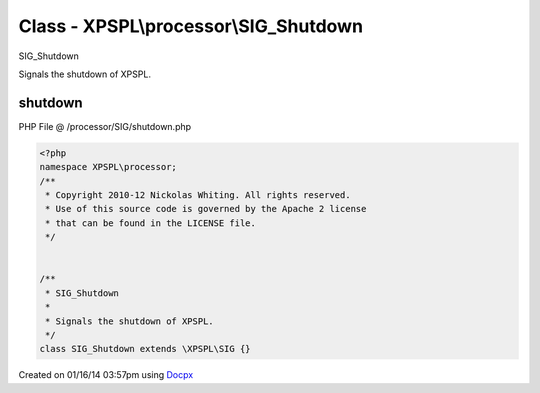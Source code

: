 .. /processor/SIG/shutdown.php generated using docpx v1.0.0 on 01/16/14 03:57pm


Class - XPSPL\\processor\\SIG_Shutdown
**************************************

SIG_Shutdown

Signals the shutdown of XPSPL.

shutdown
========
PHP File @ /processor/SIG/shutdown.php

.. code-block:: php

	<?php
	namespace XPSPL\processor;
	/**
	 * Copyright 2010-12 Nickolas Whiting. All rights reserved.
	 * Use of this source code is governed by the Apache 2 license
	 * that can be found in the LICENSE file.
	 */
	
	
	/**
	 * SIG_Shutdown
	 * 
	 * Signals the shutdown of XPSPL.
	 */
	class SIG_Shutdown extends \XPSPL\SIG {}

Created on 01/16/14 03:57pm using `Docpx <http://github.com/prggmr/docpx>`_